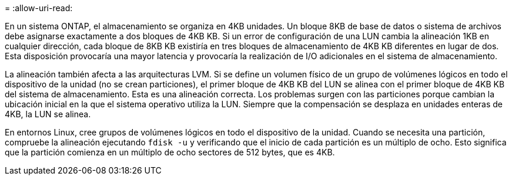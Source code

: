 = 
:allow-uri-read: 


En un sistema ONTAP, el almacenamiento se organiza en 4KB unidades. Un bloque 8KB de base de datos o sistema de archivos debe asignarse exactamente a dos bloques de 4KB KB. Si un error de configuración de una LUN cambia la alineación 1KB en cualquier dirección, cada bloque de 8KB KB existiría en tres bloques de almacenamiento de 4KB KB diferentes en lugar de dos. Esta disposición provocaría una mayor latencia y provocaría la realización de I/O adicionales en el sistema de almacenamiento.

La alineación también afecta a las arquitecturas LVM. Si se define un volumen físico de un grupo de volúmenes lógicos en todo el dispositivo de la unidad (no se crean particiones), el primer bloque de 4KB KB del LUN se alinea con el primer bloque de 4KB KB del sistema de almacenamiento. Esta es una alineación correcta. Los problemas surgen con las particiones porque cambian la ubicación inicial en la que el sistema operativo utiliza la LUN. Siempre que la compensación se desplaza en unidades enteras de 4KB, la LUN se alinea.

En entornos Linux, cree grupos de volúmenes lógicos en todo el dispositivo de la unidad. Cuando se necesita una partición, compruebe la alineación ejecutando `fdisk -u` y verificando que el inicio de cada partición es un múltiplo de ocho. Esto significa que la partición comienza en un múltiplo de ocho sectores de 512 bytes, que es 4KB.
